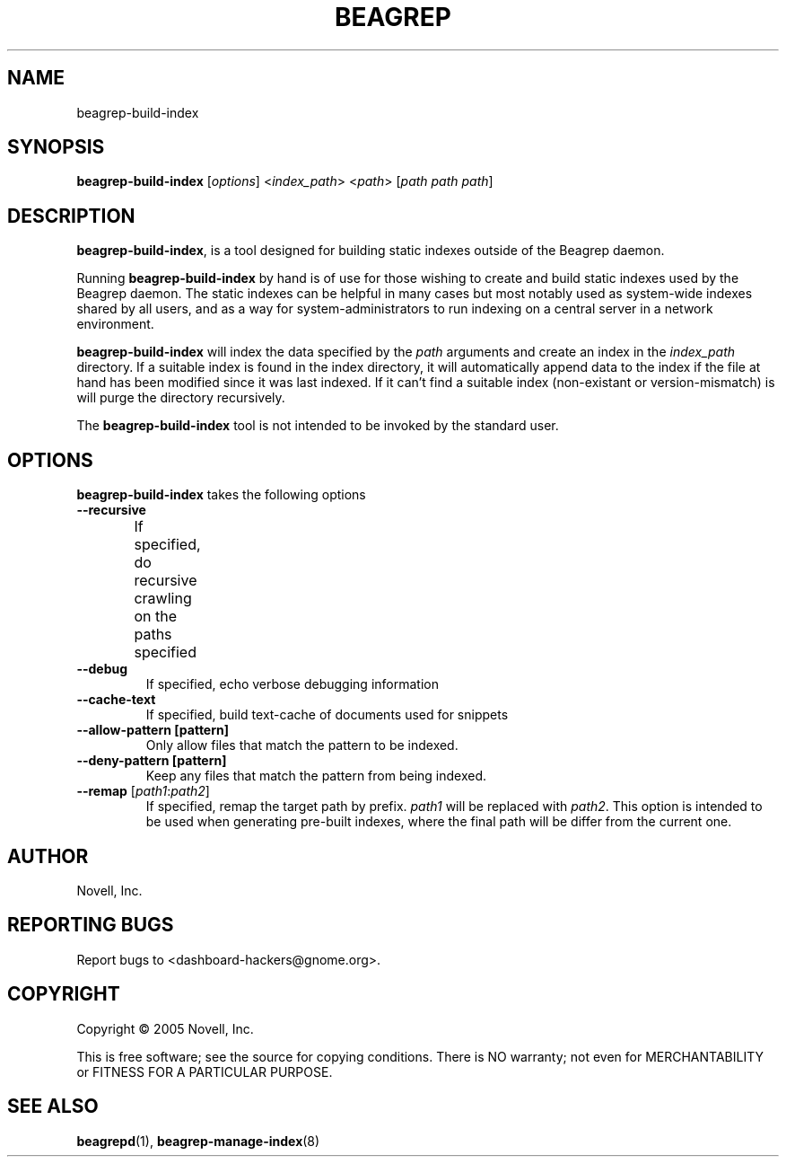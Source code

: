 .\" beagrep-build-index(8) manpage
.\"
.\" Copyright (C) 2005 Novell, Inc.
.\"
.TH BEAGREP "8" "Jul 2005" "beagrep" ""
.SH NAME
beagrep-build-index
.SH SYNOPSIS
.B beagrep-build-index
[\fIoptions\fR] 
<\fIindex_path\fR>
<\fIpath\fR>
[\fIpath path path\fR]
.SH DESCRIPTION
.PP
.BR beagrep-build-index ,
is a tool designed for building static indexes outside of the Beagrep daemon. 
.PP
Running
.BR beagrep-build-index
by hand is of use for those wishing to create and build static indexes used by
the Beagrep daemon. The static indexes can be helpful in many cases but most
notably used as system-wide indexes shared by all users, and as a way for
system-administrators to run indexing on a central server in a network
environment. 
.PP
.BR beagrep-build-index
will index the data specified by the \fIpath\fR arguments and create an index
in the \fIindex_path\fR directory. If a suitable index is found in the index
directory, it will automatically append data to the index if the file at hand
has been modified since it was last indexed. If it can't find a suitable index
(non-existant or version-mismatch) is will purge the directory recursively.
.PP
The 
.BR beagrep-build-index
tool is not intended to be invoked by the standard user.
.SH OPTIONS
.BR beagrep-build-index
takes the following options
.TP
.B --recursive
If specified, do recursive crawling on the paths specified	
.TP
.B --debug
If specified, echo verbose debugging information
.TP
.B --cache-text
If specified, build text-cache of documents used for snippets
.TP
.B --allow-pattern [pattern]
Only allow files that match the pattern to be indexed.
.TP
.B --deny-pattern [pattern]
Keep any files that match the pattern from being indexed.
.TP
.B --remap \fR[\fIpath1\fR:\fIpath2\fR]
If specified, remap the target path by prefix. \fIpath1\fR will be replaced
with \fIpath2\fR. This option is intended to be used when generating pre-built
indexes, where the final path will be differ from the current one.
.SH AUTHOR
Novell, Inc.
.SH "REPORTING BUGS"
Report bugs to <dashboard-hackers@gnome.org>.
.SH COPYRIGHT
Copyright \(co 2005 Novell, Inc.
.sp
This is free software; see the source for copying conditions.  There is NO
warranty; not even for MERCHANTABILITY or FITNESS FOR A PARTICULAR PURPOSE.
.SH "SEE ALSO"
.BR beagrepd (1),
.BR beagrep-manage-index (8)
